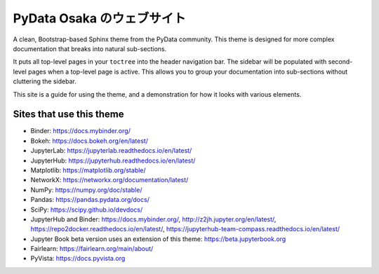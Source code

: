 ==============================
PyData Osaka のウェブサイト
==============================

A clean, Bootstrap-based Sphinx theme from the PyData community.
This theme is designed for more complex documentation that breaks into natural sub-sections.

It puts all top-level pages in your ``toctree`` into the header navigation bar.
The sidebar will be populated with second-level pages when a top-level page is active.
This allows you to group your documentation into sub-sections without cluttering the sidebar.

.. seealso::

   If you are looking for a Sphinx theme that puts all of its sub-pages in the sidebar, the `Sphinx Book Theme <https://sphinx-book-theme.readthedocs.io/>`_ has a similar look and feel, and `Furo <https://pradyunsg.me/furo/quickstart/>`_ is another excellent choice.

This site is a guide for using the theme, and a demonstration for how it looks with various
elements.

Sites that use this theme
=========================

.. SORTED ALPHABETICALLY

- Binder: https://docs.mybinder.org/
- Bokeh: https://docs.bokeh.org/en/latest/
- JupyterLab: https://jupyterlab.readthedocs.io/en/latest/
- JupyterHub: https://jupyterhub.readthedocs.io/en/latest/
- Matplotlib: https://matplotlib.org/stable/
- NetworkX: https://networkx.org/documentation/latest/
- NumPy: https://numpy.org/doc/stable/
- Pandas: https://pandas.pydata.org/docs/
- SciPy: https://scipy.github.io/devdocs/
- JupyterHub and Binder: https://docs.mybinder.org/, http://z2jh.jupyter.org/en/latest/, https://repo2docker.readthedocs.io/en/latest/, https://jupyterhub-team-compass.readthedocs.io/en/latest/
- Jupyter Book beta version uses an extension of this theme: https://beta.jupyterbook.org
- Fairlearn: https://fairlearn.org/main/about/
- PyVista: https://docs.pyvista.org

.. meta::
    :description lang=ja:
        PyData Osaka のウェブサイトと他へのリンク。
